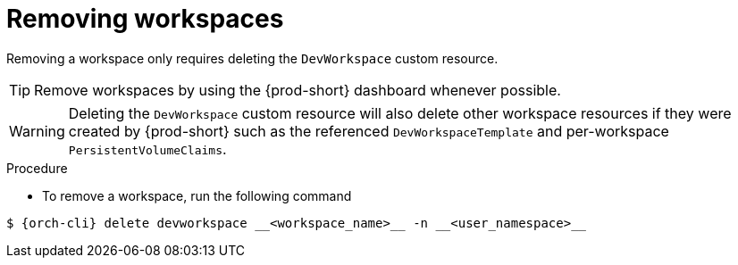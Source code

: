 
[id="removing-workspaces"]
= Removing workspaces

Removing a workspace only requires deleting the `DevWorkspace` custom resource.

TIP: Remove workspaces by using the {prod-short} dashboard whenever possible.

WARNING: Deleting the `DevWorkspace` custom resource will also delete other workspace resources if they were created by {prod-short} such as the referenced `DevWorkspaceTemplate` and per-workspace `PersistentVolumeClaims`.

.Procedure

* To remove a workspace, run the following command
[source,subs="+attributes"]
----
$ {orch-cli} delete devworkspace __<workspace_name>__ -n __<user_namespace>__
----
